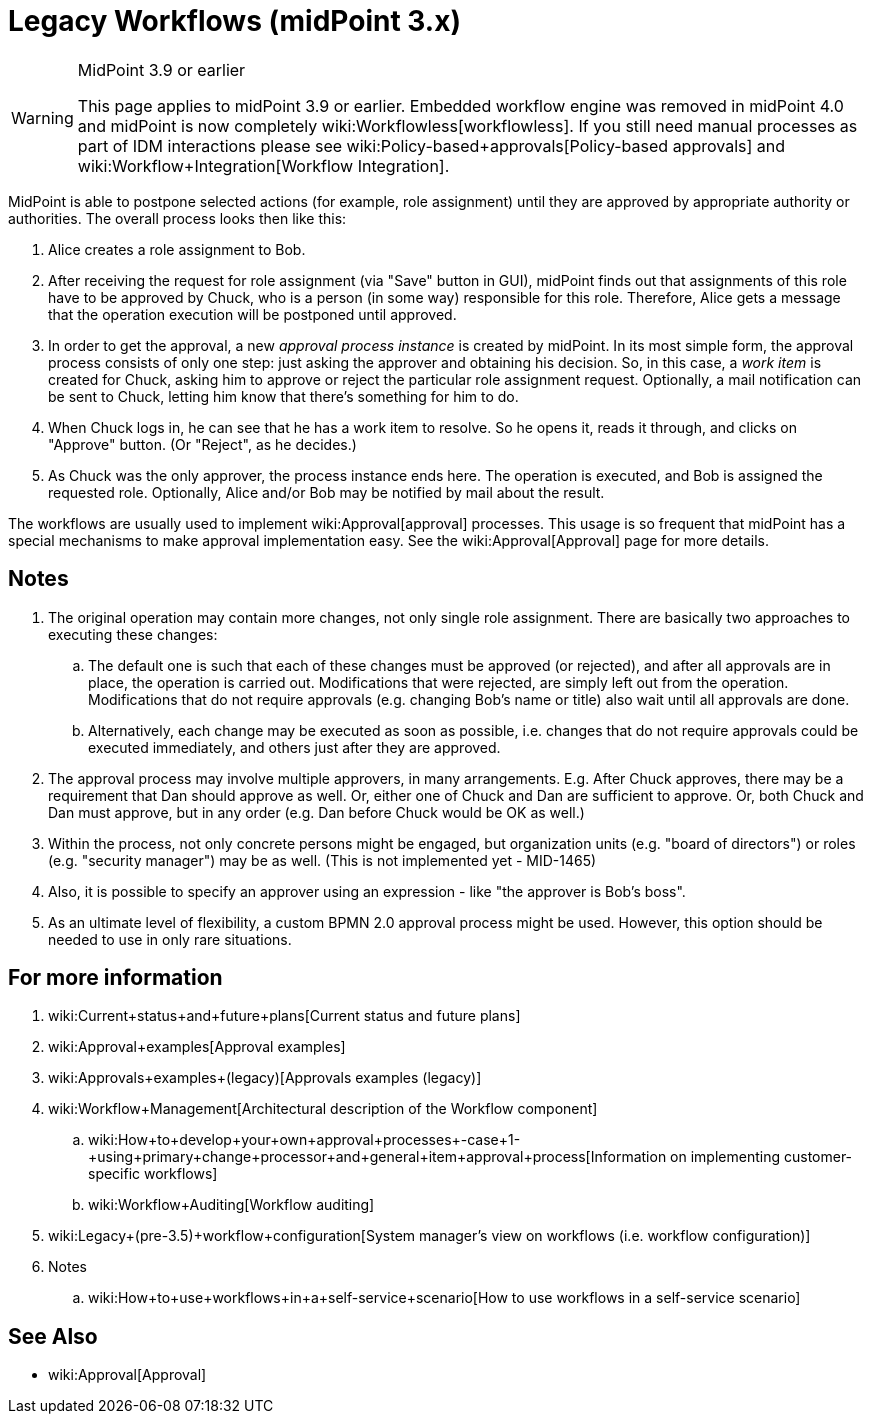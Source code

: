 = Legacy Workflows (midPoint 3.x)
:page-wiki-name: Workflows (midPoint 3.x)
:page-wiki-metadata-create-user: mederly
:page-wiki-metadata-create-date: 2012-12-28T12:02:27.976+01:00
:page-wiki-metadata-modify-user: vera
:page-wiki-metadata-modify-date: 2020-03-31T14:58:37.511+02:00
:page-obsolete: true
:page-obsolete-since: "4.0"

[WARNING]
.MidPoint 3.9 or earlier
====
This page applies to midPoint 3.9 or earlier.
Embedded workflow engine was removed in midPoint 4.0 and midPoint is now completely wiki:Workflowless[workflowless]. If you still need manual processes as part of IDM interactions please see wiki:Policy-based+approvals[Policy-based approvals] and wiki:Workflow+Integration[Workflow Integration].
====


MidPoint is able to postpone selected actions (for example, role assignment) until they are approved by appropriate authority or authorities.
The overall process looks then like this:

. Alice creates a role assignment to Bob.

. After receiving the request for role assignment (via "Save" button in GUI), midPoint finds out that assignments of this role have to be approved by Chuck, who is a person (in some way) responsible for this role.
Therefore, Alice gets a message that the operation execution will be postponed until approved.

. In order to get the approval, a new _approval process instance_ is created by midPoint.
In its most simple form, the approval process consists of only one step: just asking the approver and obtaining his decision.
So, in this case, a _work item_ is created for Chuck, asking him to approve or reject the particular role assignment request.
Optionally, a mail notification can be sent to Chuck, letting him know that there's something for him to do.

. When Chuck logs in, he can see that he has a work item to resolve.
So he opens it, reads it through, and clicks on "Approve" button.
(Or "Reject", as he decides.)

. As Chuck was the only approver, the process instance ends here.
The operation is executed, and Bob is assigned the requested role.
Optionally, Alice and/or Bob may be notified by mail about the result.

The workflows are usually used to implement wiki:Approval[approval] processes.
This usage is so frequent that midPoint has a special mechanisms to make approval implementation easy.
See the wiki:Approval[Approval] page for more details.


== Notes

. The original operation may contain more changes, not only single role assignment.
There are basically two approaches to executing these changes:

.. The default one is such that each of these changes must be approved (or rejected), and after all approvals are in place, the operation is carried out.
Modifications that were rejected, are simply left out from the operation.
Modifications that do not require approvals (e.g. changing Bob's name or title) also wait until all approvals are done.

.. Alternatively, each change may be executed as soon as possible, i.e. changes that do not require approvals could be executed immediately, and others just after they are approved.



. The approval process may involve multiple approvers, in many arrangements.
E.g. After Chuck approves, there may be a requirement that Dan should approve as well.
Or, either one of Chuck and Dan are sufficient to approve.
Or, both Chuck and Dan must approve, but in any order (e.g. Dan before Chuck would be OK as well.)

. Within the process, not only concrete persons might be engaged, but organization units (e.g. "board of directors") or roles (e.g. "security manager") may be as well.
(This is not implemented yet - MID-1465)

. Also, it is possible to specify an approver using an expression - like "the approver is Bob's boss".

. As an ultimate level of flexibility, a custom BPMN 2.0 approval process might be used.
However, this option should be needed to use in only rare situations.


== For more information

. wiki:Current+status+and+future+plans[Current status and future plans]

. wiki:Approval+examples[Approval examples]

. wiki:Approvals+examples+(legacy)[Approvals examples (legacy)]

. wiki:Workflow+Management[Architectural description of the Workflow component]

.. wiki:How+to+develop+your+own+approval+processes+-+case+1+-+using+primary+change+processor+and+general+item+approval+process[Information on implementing customer-specific workflows]

.. wiki:Workflow+Auditing[Workflow auditing]



. wiki:Legacy+(pre-3.5)+workflow+configuration[System manager's view on workflows (i.e. workflow configuration)]

. Notes

.. wiki:How+to+use+workflows+in+a+self-service+scenario[How to use workflows in a self-service scenario]




== See Also

* wiki:Approval[Approval]